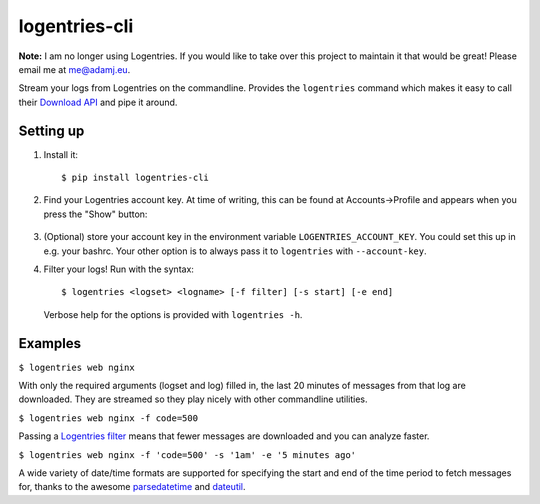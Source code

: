 logentries-cli
==============

**Note:** I am no longer using Logentries. If you would like to take over this
project to maintain it that would be great! Please email me at me@adamj.eu.

Stream your logs from Logentries on the commandline. Provides the ``logentries``
command which makes it easy to call their
`Download API <https://logentries.com/doc/api-download/>`_ and pipe it around.

Setting up
----------

1. Install it::

    $ pip install logentries-cli

2. Find your Logentries account key. At time of writing, this can be found at
   Accounts->Profile and appears when you press the "Show" button:

   .. figure:: https://raw.github.com/adamchainz/logentries-cli/master/account-key.png

3. (Optional) store your account key in the environment variable
   ``LOGENTRIES_ACCOUNT_KEY``. You could set this up in e.g. your bashrc. Your
   other option is to always pass it to ``logentries`` with ``--account-key``.

4. Filter your logs! Run with the syntax::

        $ logentries <logset> <logname> [-f filter] [-s start] [-e end]

   Verbose help for the options is provided with ``logentries -h``.


Examples
--------

``$ logentries web nginx``

With only the required arguments (logset and log) filled in, the last 20
minutes of messages from that log are downloaded. They are streamed so they
play nicely with other commandline utilities.

``$ logentries web nginx -f code=500``

Passing a `Logentries filter <https://logentries.com/doc/search/>`_ means that
fewer messages are downloaded and you can analyze faster.

``$ logentries web nginx -f 'code=500' -s '1am' -e '5 minutes ago'``

A wide variety of date/time formats are supported for specifying the start and
end of the time period to fetch messages for, thanks to the awesome
`parsedatetime <https://github.com/bear/parsedatetime>`_ and `dateutil
<https://dateutil.readthedocs.io/en/latest/>`_.
